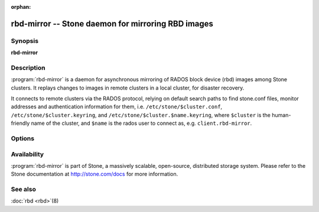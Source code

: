 :orphan:

===================================================
 rbd-mirror -- Stone daemon for mirroring RBD images
===================================================

.. program:: rbd-mirror

Synopsis
========

| **rbd-mirror**


Description
===========

:program:`rbd-mirror` is a daemon for asynchronous mirroring of RADOS
block device (rbd) images among Stone clusters. It replays changes to
images in remote clusters in a local cluster, for disaster recovery.

It connects to remote clusters via the RADOS protocol, relying on
default search paths to find stone.conf files, monitor addresses and
authentication information for them, i.e. ``/etc/stone/$cluster.conf``,
``/etc/stone/$cluster.keyring``, and
``/etc/stone/$cluster.$name.keyring``, where ``$cluster`` is the
human-friendly name of the cluster, and ``$name`` is the rados user to
connect as, e.g. ``client.rbd-mirror``.


Options
=======

.. option:: -c stone.conf, --conf=stone.conf

   Use ``stone.conf`` configuration file instead of the default
   ``/etc/stone/stone.conf`` to determine monitor addresses during startup.

.. option:: -m monaddress[:port]

   Connect to specified monitor (instead of looking through ``stone.conf``).

.. option:: -i ID, --id ID

   Set the ID portion of name for rbd-mirror

.. option:: -n TYPE.ID, --name TYPE.ID

   Set the rados user name for the gateway (eg. client.rbd-mirror)

.. option:: --cluster NAME

   Set the cluster name (default: stone)

.. option:: -d

   Run in foreground, log to stderr

.. option:: -f

   Run in foreground, log to usual location


Availability
============

:program:`rbd-mirror` is part of Stone, a massively scalable, open-source, distributed
storage system. Please refer to the Stone documentation at http://stone.com/docs for
more information.


See also
========

:doc:`rbd <rbd>`\(8)

